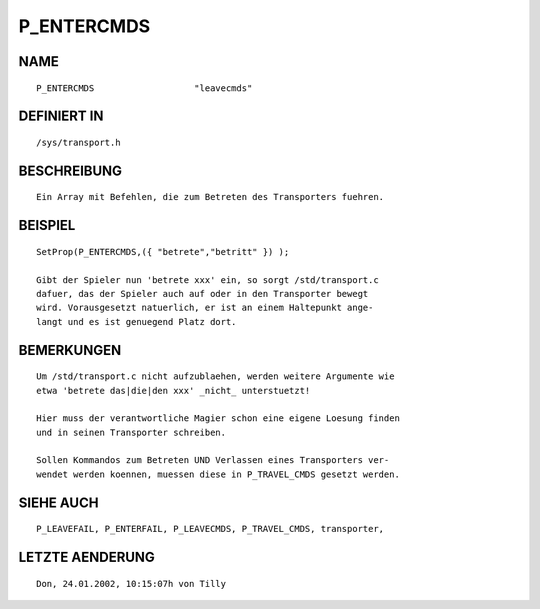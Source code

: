 P_ENTERCMDS
===========

NAME
----
::

    P_ENTERCMDS                   "leavecmds"                   

DEFINIERT IN
------------
::

    /sys/transport.h

BESCHREIBUNG
------------
::

    Ein Array mit Befehlen, die zum Betreten des Transporters fuehren. 

BEISPIEL
--------
::

    SetProp(P_ENTERCMDS,({ "betrete","betritt" }) );

    Gibt der Spieler nun 'betrete xxx' ein, so sorgt /std/transport.c 
    dafuer, das der Spieler auch auf oder in den Transporter bewegt 
    wird. Vorausgesetzt natuerlich, er ist an einem Haltepunkt ange-
    langt und es ist genuegend Platz dort.

BEMERKUNGEN
-----------
::

    Um /std/transport.c nicht aufzublaehen, werden weitere Argumente wie
    etwa 'betrete das|die|den xxx' _nicht_ unterstuetzt!

    Hier muss der verantwortliche Magier schon eine eigene Loesung finden
    und in seinen Transporter schreiben.

    Sollen Kommandos zum Betreten UND Verlassen eines Transporters ver-
    wendet werden koennen, muessen diese in P_TRAVEL_CMDS gesetzt werden.

SIEHE AUCH
----------
::

    P_LEAVEFAIL, P_ENTERFAIL, P_LEAVECMDS, P_TRAVEL_CMDS, transporter,

LETZTE AENDERUNG
----------------
::

    Don, 24.01.2002, 10:15:07h von Tilly

    

